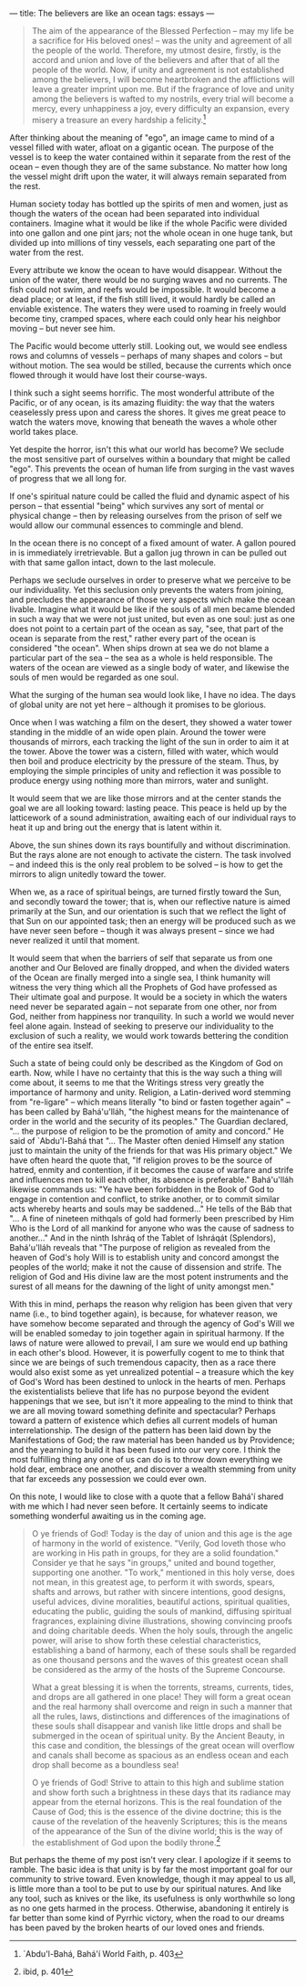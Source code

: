 :PROPERTIES:
:ID:       B33D9D07-C14C-4307-ABE0-F7FCFBD3CE59
:SLUG:     the-believers-are-like-an-ocean
:END:
---
title: The believers are like an ocean
tags: essays
---

#+BEGIN_QUOTE
The aim of the appearance of the Blessed Perfection -- may my life be a
sacrifice for His beloved ones! -- was the unity and agreement of all
the people of the world. Therefore, my utmost desire, firstly, is the
accord and union and love of the believers and after that of all the
people of the world. Now, if unity and agreement is not established
among the believers, I will become heartbroken and the afflictions will
leave a greater imprint upon me. But if the fragrance of love and unity
among the believers is wafted to my nostrils, every trial will become a
mercy, every unhappiness a joy, every difficulty an expansion, every
misery a treasure an every hardship a felicity.[fn:1]

#+END_QUOTE

After thinking about the meaning of "ego", an image came to mind of a
vessel filled with water, afloat on a gigantic ocean. The purpose of the
vessel is to keep the water contained within it separate from the rest
of the ocean -- even though they are of the same substance. No matter
how long the vessel might drift upon the water, it will always remain
separated from the rest.

Human society today has bottled up the spirits of men and women, just as
though the waters of the ocean had been separated into individual
containers. Imagine what it would be like if the whole Pacific were
divided into one gallon and one pint jars; not the whole ocean in one
huge tank, but divided up into millions of tiny vessels, each separating
one part of the water from the rest.

Every attribute we know the ocean to have would disappear. Without the
union of the water, there would be no surging waves and no currents. The
fish could not swim, and reefs would be impossible. It would become a
dead place; or at least, if the fish still lived, it would hardly be
called an enviable existence. The waters they were used to roaming in
freely would become tiny, cramped spaces, where each could only hear his
neighbor moving -- but never see him.

The Pacific would become utterly still. Looking out, we would see
endless rows and columns of vessels -- perhaps of many shapes and colors
-- but without motion. The sea would be stilled, because the currents
which once flowed through it would have lost their course-ways.

I think such a sight seems horrific. The most wonderful attribute of the
Pacific, or of any ocean, is its amazing fluidity: the way that the
waters ceaselessly press upon and caress the shores. It gives me great
peace to watch the waters move, knowing that beneath the waves a whole
other world takes place.

Yet despite the horror, isn't this what our world has become? We seclude
the most sensitive part of ourselves within a boundary that might be
called "ego". This prevents the ocean of human life from surging in the
vast waves of progress that we all long for.

If one's spiritual nature could be called the fluid and dynamic aspect
of his person -- that essential "being" which survives any sort of
mental or physical change -- then by releasing ourselves from the prison
of self we would allow our communal essences to commingle and blend.

In the ocean there is no concept of a fixed amount of water. A gallon
poured in is immediately irretrievable. But a gallon jug thrown in can
be pulled out with that same gallon intact, down to the last molecule.

Perhaps we seclude ourselves in order to preserve what we perceive to be
our individuality. Yet this seclusion only prevents the waters from
joining, and precludes the appearance of those very aspects which make
the ocean livable. Imagine what it would be like if the souls of all men
became blended in such a way that we were not just united, but even as
one soul: just as one does not point to a certain part of the ocean as
say, "see, that part of the ocean is separate from the rest," rather
every part of the ocean is considered "the ocean". When ships drown at
sea we do not blame a particular part of the sea -- the sea as a whole
is held responsible. The waters of the ocean are viewed as a single body
of water, and likewise the souls of men would be regarded as one soul.

What the surging of the human sea would look like, I have no idea. The
days of global unity are not yet here -- although it promises to be
glorious.

Once when I was watching a film on the desert, they showed a water tower
standing in the middle of an wide open plain. Around the tower were
thousands of mirrors, each tracking the light of the sun in order to aim
it at the tower. Above the tower was a cistern, filled with water, which
would then boil and produce electricity by the pressure of the steam.
Thus, by employing the simple principles of unity and reflection it was
possible to produce energy using nothing more than mirrors, water and
sunlight.

It would seem that we are like those mirrors and at the center stands
the goal we are all looking toward: lasting peace. This peace is held up
by the latticework of a sound administration, awaiting each of our
individual rays to heat it up and bring out the energy that is latent
within it.

Above, the sun shines down its rays bountifully and without
discrimination. But the rays alone are not enough to activate the
cistern. The task involved -- and indeed this is the only real problem
to be solved -- is how to get the mirrors to align unitedly toward the
tower.

When we, as a race of spiritual beings, are turned firstly toward the
Sun, and secondly toward the tower; that is, when our reflective nature
is aimed primarily at the Sun, and our orientation is such that we
reflect the light of that Sun on our appointed task; then an energy will
be produced such as we have never seen before -- though it was always
present -- since we had never realized it until that moment.

It would seem that when the barriers of self that separate us from one
another and Our Beloved are finally dropped, and when the divided waters
of the Ocean are finally merged into a single sea, I think humanity will
witness the very thing which all the Prophets of God have professed as
Their ultimate goal and purpose. It would be a society in which the
waters need never be separated again -- not separate from one other, nor
from God, neither from happiness nor tranquility. In such a world we
would never feel alone again. Instead of seeking to preserve our
individuality to the exclusion of such a reality, we would work towards
bettering the condition of the entire sea itself.

Such a state of being could only be described as the Kingdom of God on
earth. Now, while I have no certainty that this is the way such a thing
will come about, it seems to me that the Writings stress very greatly
the importance of harmony and unity. Religion, a Latin-derived word
stemming from "re-ligare" -- which means literally "to bind or fasten
together again" -- has been called by Bahá'u'lláh, "the highest means
for the maintenance of order in the world and the security of its
peoples." The Guardian declared, "... the purpose of religion to be the
promotion of amity and concord." He said of `Abdu'l-Bahá that "... The
Master often denied Himself any station just to maintain the unity of
the friends for that was His primary object." We have often heard the
quote that, "If religion proves to be the source of hatred, enmity and
contention, if it becomes the cause of warfare and strife and influences
men to kill each other, its absence is preferable." Bahá'u'lláh likewise
commands us: "Ye have been forbidden in the Book of God to engage in
contention and conflict, to strike another, or to commit similar acts
whereby hearts and souls may be saddened..." He tells of the Báb that
"... A fine of nineteen mithqals of gold had formerly been prescribed by
Him Who is the Lord of all mankind for anyone who was the cause of
sadness to another..." And in the ninth Ishráq of the Tablet of Ishráqát
(Splendors), Bahá'u'lláh reveals that "The purpose of religion as
revealed from the heaven of God's holy Will is to establish unity and
concord amongst the peoples of the world; make it not the cause of
dissension and strife. The religion of God and His divine law are the
most potent instruments and the surest of all means for the dawning of
the light of unity amongst men."

With this in mind, perhaps the reason why religion has been given that
very name (i.e., to bind together again), is because, for whatever
reason, we have somehow become separated and through the agency of God's
Will we will be enabled someday to join together again in spiritual
harmony. If the laws of nature were allowed to prevail, I am sure we
would end up bathing in each other's blood. However, it is powerfully
cogent to me to think that since we are beings of such tremendous
capacity, then as a race there would also exist some as yet unrealized
potential -- a treasure which the key of God's Word has been destined to
unlock in the hearts of men. Perhaps the existentialists believe that
life has no purpose beyond the evident happenings that we see, but isn't
it more appealing to the mind to think that we are all moving toward
something definite and spectacular? Perhaps toward a pattern of
existence which defies all current models of human interrelationship.
The design of the pattern has been laid down by the Manifestations of
God; the raw material has been handed us by Providence; and the yearning
to build it has been fused into our very core. I think the most
fulfilling thing any one of us can do is to throw down everything we
hold dear, embrace one another, and discover a wealth stemming from
unity that far exceeds any possession we could ever own.

On this note, I would like to close with a quote that a fellow Bahá'í
shared with me which I had never seen before. It certainly seems to
indicate something wonderful awaiting us in the coming age.

#+BEGIN_QUOTE
O ye friends of God! Today is the day of union and this age is the age
of harmony in the world of existence. "Verily, God loveth those who are
working in His path in groups, for they are a solid foundation."
Consider ye that he says "in groups," united and bound together,
supporting one another. "To work," mentioned in this holy verse, does
not mean, in this greatest age, to perform it with swords, spears,
shafts and arrows, but rather with sincere intentions, good designs,
useful advices, divine moralities, beautiful actions, spiritual
qualities, educating the public, guiding the souls of mankind, diffusing
spiritual fragrances, explaining divine illustrations, showing
convincing proofs and doing charitable deeds. When the holy souls,
through the angelic power, will arise to show forth these celestial
characteristics, establishing a band of harmony, each of these souls
shall be regarded as one thousand persons and the waves of this greatest
ocean shall be considered as the army of the hosts of the Supreme
Concourse.

What a great blessing it is when the torrents, streams, currents, tides,
and drops are all gathered in one place! They will form a great ocean
and the real harmony shall overcome and reign in such a manner that all
the rules, laws, distinctions and differences of the imaginations of
these souls shall disappear and vanish like little drops and shall be
submerged in the ocean of spiritual unity. By the Ancient Beauty, in
this case and condition, the blessings of the great ocean will overflow
and canals shall become as spacious as an endless ocean and each drop
shall become as a boundless sea!

O ye friends of God! Strive to attain to this high and sublime station
and show forth such a brightness in these days that its radiance may
appear from the eternal horizons. This is the real foundation of the
Cause of God; this is the essence of the divine doctrine; this is the
cause of the revelation of the heavenly Scriptures; this is the means of
the appearance of the Sun of the divine world; this is the way of the
establishment of God upon the bodily throne.[fn:2]

#+END_QUOTE

But perhaps the theme of my post isn't very clear. I apologize if it
seems to ramble. The basic idea is that unity is by far the most
important goal for our community to strive toward. Even knowledge,
though it may appeal to us all, is little more than a tool to be put to
use by our spiritual natures. And like any tool, such as knives or the
like, its usefulness is only worthwhile so long as no one gets harmed in
the process. Otherwise, abandoning it entirely is far better than some
kind of Pyrrhic victory, when the road to our dreams has been paved by
the broken hearts of our loved ones and friends.

[fn:1] `Abdu'l-Bahá, Bahá'í World Faith, p. 403

[fn:2] ibid, p. 401
